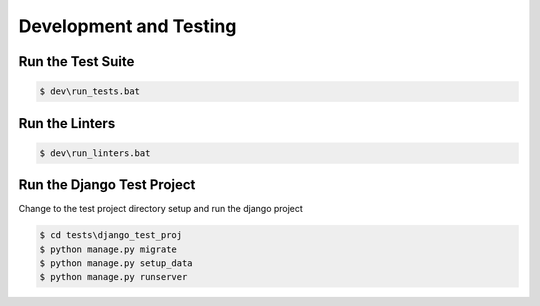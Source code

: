 =======================
Development and Testing
=======================

Run the Test Suite
------------------

.. code-block:: batch

    $ dev\run_tests.bat

Run the Linters
---------------

.. code-block:: batch

    $ dev\run_linters.bat


Run the Django Test Project
---------------------------

Change to the test project directory setup and run the django project

.. code-block:: batch

    $ cd tests\django_test_proj
    $ python manage.py migrate
    $ python manage.py setup_data
    $ python manage.py runserver
